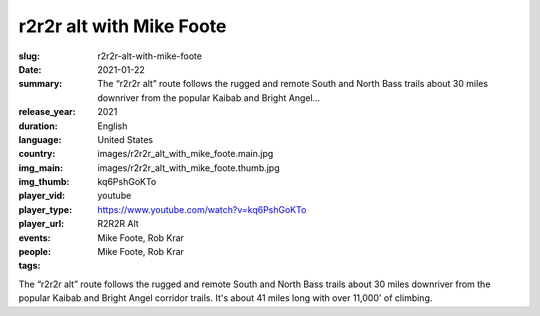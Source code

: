 r2r2r alt with Mike Foote
#########################

:slug: r2r2r-alt-with-mike-foote
:date: 2021-01-22
:summary: The “r2r2r alt” route follows the rugged and remote South and North Bass trails about 30 miles downriver from the popular Kaibab and Bright Angel...
:release_year: 2021
:duration: 
:language: English
:country: United States
:img_main: images/r2r2r_alt_with_mike_foote.main.jpg
:img_thumb: images/r2r2r_alt_with_mike_foote.thumb.jpg
:player_vid: kq6PshGoKTo
:player_type: youtube
:player_url: https://www.youtube.com/watch?v=kq6PshGoKTo
:events: R2R2R Alt
:people: Mike Foote, Rob Krar
:tags: Mike Foote, Rob Krar

The “r2r2r alt” route follows the rugged and remote South and North Bass trails about 30 miles downriver from the popular Kaibab and Bright Angel corridor trails. It's about 41 miles long with over 11,000' of climbing.
